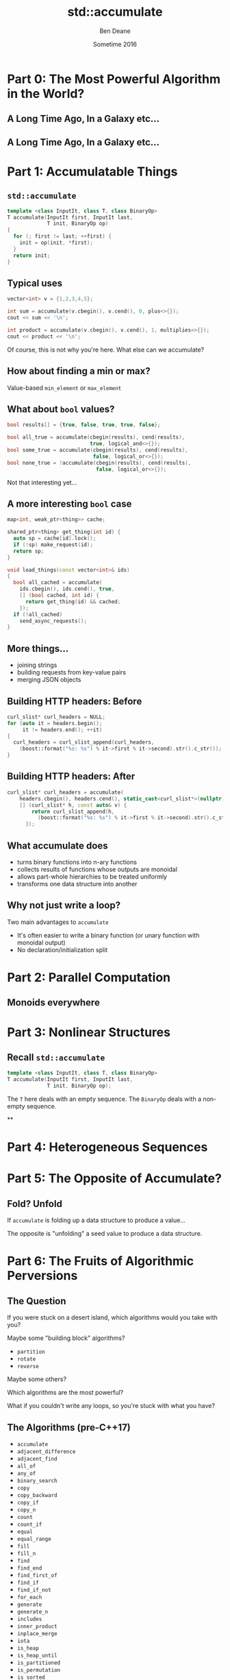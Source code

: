 #    -*- mode: org -*-
#+OPTIONS: reveal_center:t reveal_progress:t reveal_history:t reveal_control:nil
#+OPTIONS: reveal_mathjax:t reveal_rolling_links:nil reveal_keyboard:t reveal_overview:t num:nil
#+OPTIONS: reveal_width:1200 reveal_height:900
#+OPTIONS: toc:nil <:nil timestamp:nil email:t reveal_slide_number:"c/t"
#+REVEAL_MARGIN: 0.1
#+REVEAL_MIN_SCALE: 0.5
#+REVEAL_MAX_SCALE: 2.5
#+REVEAL_TRANS: none
#+REVEAL_THEME: night
#+REVEAL_HLEVEL: 2
#+REVEAL_EXTRA_CSS: ./presentation.css
#+REVEAL_ROOT: ../../presentations/reveal.js/

# (setq org-reveal-title-slide "<h1>%t</h1><h2>Exploring an Algorithmic Empire</h2><br/><h2>%a</h2><h3>%e / <a href=\"http://twitter.com/ben_deane\">@ben_deane</a></h3><h2>%d</h2>")
# (setq org-reveal-title-slide 'auto)
# see https://github.com/yjwen/org-reveal/commit/84a445ce48e996182fde6909558824e154b76985

#+TITLE: std::accumulate
#+AUTHOR: Ben Deane
#+EMAIL: bdeane@blizzard.com
#+DATE: Sometime 2016

* Part 0: The Most Powerful Algorithm in the World?

** A Long Time Ago, In a Galaxy etc...
[[./powerful.png]]

** A Long Time Ago, In a Galaxy etc...
[[./another_talk.png]]

* Part 1: Accumulatable Things

** ~std::accumulate~
#+REVEAL_HTML: <br/>
#+BEGIN_SRC cpp
template <class InputIt, class T, class BinaryOp>
T accumulate(InputIt first, InputIt last,
             T init, BinaryOp op)
{
  for (; first != last; ++first) {
    init = op(init, *first);
  }
  return init;
}
#+END_SRC

** Typical uses
#+REVEAL_HTML: <br/>
#+BEGIN_SRC cpp
vector<int> v = {1,2,3,4,5};

int sum = accumulate(v.cbegin(), v.cend(), 0, plus<>{});
cout << sum << '\n';

int product = accumulate(v.cbegin(), v.cend(), 1, multiplies<>{});
cout << product << '\n';
#+END_SRC
#+REVEAL_HTML: <br/>
#+ATTR_REVEAL: :frag appear
Of course, this is not why you're here.
What else can we accumulate?

** How about finding a min or max?
Value-based ~min_element~ or ~max_element~

** What about ~bool~ values?
#+REVEAL_HTML: <br/>
#+BEGIN_SRC cpp
bool results[] = {true, false, true, true, false};

bool all_true = accumulate(cbegin(results), cend(results),
                           true, logical_and<>{});
bool some_true = accumulate(cbegin(results), cend(results),
                            false, logical_or<>{});
bool none_true = !accumulate(cbegin(results), cend(results),
                             false, logical_or<>{});
#+END_SRC
#+REVEAL_HTML: <br/>
#+ATTR_REVEAL: :frag appear
Not that interesting yet...

** A more interesting ~bool~ case
#+BEGIN_SRC cpp
map<int, weak_ptr<thing>> cache;

shared_ptr<thing> get_thing(int id) {
  auto sp = cache[id].lock();
  if (!sp) make_request(id);
  return sp;
}

void load_things(const vector<int>& ids)
{
  bool all_cached = accumulate(
    ids.cbegin(), ids.cend(), true,
    [] (bool cached, int id) {
      return get_thing(id) && cached;
    });
  if (!all_cached)
    send_async_requests();
}
#+END_SRC

** More things...
 - joining strings
 - building requests from key-value pairs
 - merging JSON objects

** Building HTTP headers: Before
#+BEGIN_SRC cpp
curl_slist* curl_headers = NULL;
for (auto it = headers.begin();
     it != headers.end(); ++it)
{
  curl_headers = curl_slist_append(curl_headers,
    (boost::format("%s: %s") % it->first % it->second).str().c_str());
}
#+END_SRC

** Building HTTP headers: After
#+BEGIN_SRC cpp
curl_slist* curl_headers = accumulate(
    headers.cbegin(), headers.cend(), static_cast<curl_slist*>(nullptr),
    [] (curl_slist* h, const auto& v) {
        return curl_slist_append(h,
          (boost::format("%s: %s") % it->first % it->second).str().c_str());
      });
#+END_SRC

** What accumulate does
 - turns binary functions into n-ary functions
 - collects results of functions whose outputs are monoidal
 - allows part-whole hierarchies to be treated uniformly
 - transforms one data structure into another

** Why not just write a loop?
Two main advantages to ~accumulate~

 - It's often easier to write a binary function (or unary function with monoidal output)
 - No declaration/initialization split


* Part 2: Parallel Computation

** Monoids everywhere

* Part 3: Nonlinear Structures

** Recall ~std::accumulate~
#+REVEAL_HTML: <br/>
#+BEGIN_SRC cpp
template <class InputIt, class T, class BinaryOp>
T accumulate(InputIt first, InputIt last,
             T init, BinaryOp op);
#+END_SRC

The ~T~ here deals with an empty sequence.
The ~BinaryOp~ deals with a non-empty sequence.

**

* Part 4: Heterogeneous Sequences

* Part 5: The Opposite of Accumulate?

** Fold? Unfold
If ~accumulate~ is folding up a data structure to produce a value...

The opposite is "unfolding" a seed value to produce a data structure.


* Part 6: The Fruits of Algorithmic Perversions

** The Question
If you were stuck on a desert island, which algorithms would you take with you?
#+ATTR_REVEAL: :frag appear
Maybe some "building block" algorithms?
#+ATTR_REVEAL: :frag (appear)
 - ~partition~
 - ~rotate~
 - ~reverse~
#+ATTR_REVEAL: :frag appear
Maybe some others?
#+ATTR_REVEAL: :frag appear
Which algorithms are the most powerful?
#+ATTR_REVEAL: :frag appear
What if you couldn't write any loops, so you're stuck with what you have?

** The Algorithms (pre-C++17)
#+REVEAL_HTML: <div id="columns"> <div id="fiveup">
#+ATTR_REVEAL: :frag (none none none none none highlight-red none none none none none none none highlight-red none none none none none none none none none none none none none none none none none none none none highlight-dimgrey none highlight-red highlight-red none none none none none none none none none none none none none highlight-red highlight-red none none none highlight-red highlight-red none highlight-red highlight-dimgrey none none none none none none none none none none none none none none none none none none none none none none none highlight-dimgrey none none none none highlight-red) :frag_idx (1 1 1 1 1 4 1 1 1 1 1 1 1 4 1 1 1 1 1 1 1 1 1 1 1 1 1 1 1 1 1 1 1 1 2 1 4 5 1 1 1 1 1 1 1 1 1 1 1 1 1 5 5 1 1 1 4 5 1 5 3 1 1 1 1 1 1 1 1 1 1 1 1 1 1 1 1 1 1 1 1 1 1 1 2 1 1 1 1 4)
 - ~accumulate~
 - ~adjacent_difference~
 - ~adjacent_find~
 - ~all_of~
 - ~any_of~
 - ~binary_search~
 - ~copy~
 - ~copy_backward~
 - ~copy_if~
 - ~copy_n~
 - ~count~
 - ~count_if~
 - ~equal~
 - ~equal_range~
 - ~fill~
 - ~fill_n~
 - ~find~
 - ~find_end~
 - ~find_first_of~
 - ~find_if~
 - ~find_if_not~
 - ~for_each~
 - ~generate~
 - ~generate_n~
 - ~includes~
 - ~inner_product~
 - ~inplace_merge~
 - ~iota~
 - ~is_heap~
 - ~is_heap_until~
 - ~is_partitioned~
 - ~is_permutation~
 - ~is_sorted~
 - ~is_sorted_until~
 - ~iter_swap~
 - ~lexicographical_compare~
 - ~lower_bound~
 - ~make_heap~
 - ~max~
 - ~max_element~
 - ~merge~
 - ~min~
 - ~min_element~
 - ~minmax~
 - ~minmax_element~
 - ~mismatch~
 - ~move~
 - ~move_backward~
 - ~next_permutation~
 - ~none_of~
 - ~nth_element~
 - ~partial_sort~
 - ~partial_sort_copy~
 - ~partial_sum~
 - ~partition~
 - ~partition_copy~
 - ~partition_point~
 - ~pop_heap~
 - ~prev_permutation~
 - ~push_heap~
 - ~random_shuffle~
 - ~remove~
 - ~remove_copy~
 - ~remove_copy_if~
 - ~remove_if~
 - ~replace~
 - ~replace_copy~
 - ~replace_copy_if~
 - ~replace_if~
 - ~reverse~
 - ~reverse_copy~
 - ~rotate~
 - ~rotate_copy~
 - ~search~
 - ~search_n~
 - ~set_difference~
 - ~set_intersection~
 - ~set_symmetric_difference~
 - ~set_union~
 - ~shuffle~
 - ~sort~
 - ~sort_heap~
 - ~stable_partition~
 - ~stable_sort~
 - ~swap~
 - ~swap_ranges~
 - ~transform~
 - ~unique~
 - ~unique_copy~
 - ~upper_bound~
#+REVEAL_HTML: </div></div>

#+ATTR_REVEAL: :frag appear
Of 90 total, 77 are basically "plain loops"



* Moving beyond sums and factorials
* Elementary operations: count, max, min



* Better composability
* Iterator category considerations
* Code and data through the accumulate lens
* Balanced reduction

* reduce: one of the heirs of accumulate
* Big data, mapreduce etc

* Accumulating tree structures
* Further genericization
* Application to variants

* Logging as an accumulation
* Beyond monoids
* Genericizing logging

* Unfolding data structures
* Accumulation as its own dual?

* The fruits of algorithmic perversions
* Hunting for raw loops, redux

* The Most Powerful Algorithm?
#+ATTR_REVEAL: :frag appear
It's not even in ~<algorithm>~...
#+ATTR_REVEAL: :frag appear
APL calls it ~/~
#+ATTR_REVEAL: :frag appear
Many languages call it ~reduce~
#+ATTR_REVEAL: :frag appear
C++ calls it ~accumulate~ (or ~reduce~ in C++17, basically the same)

* accumulate
with plus -> sum
with multiply -> factorial
count
min/max

inner_product

show generated code

* more accumulations
ditch the "shall not modify elements" proviso

for_each
copy
transform
remove/replace/etc

* accumulate_iter
max_element
(safe form of same using plain accumulate)

* surprising forms
shuffle

reverse (with relaxed iterator category)
likewise copy_backward, move_backward

foldr with reverse iterators?

* other applications
functions that return bool
functions that return int
functions that alter a data structure (insert/remove items)
turn binary functions into n-ary functions
infinite streams?

* parallelization, balanced reduction
monoids
McCarthy, Knuth, EoP chapter 11

* tree folds?
view "list fold" as a fold that takes two constructors
b -> (a -> b -> b) -> [a] -> b
two constructors correspond to:
1. b is how to convert [] to b
2. (a -> b -> b) is how to combine element a with existing fold result b

fold for binary tree of a has similar signature:
(a -> b) -> (b -> b -> b) -> Tree a -> a
(a -> b) is how to convert a value a at leaf into a b
(b -> b -> b) is how to combine two fold results (from subtrees)

in general any data structure can be folded given the appropriate functions to
convert from each disjoint state

we could write fold for optional (it wouldn't be very interesting; optional is
like a vector with a max of one element)

we could write a variadic fold for variant, taking a function for each type, and
using the variant's index to select the right function

* heterogeneous sequences
logging
foldads

* unfolds
compare generate, generate_n
possible formulations
